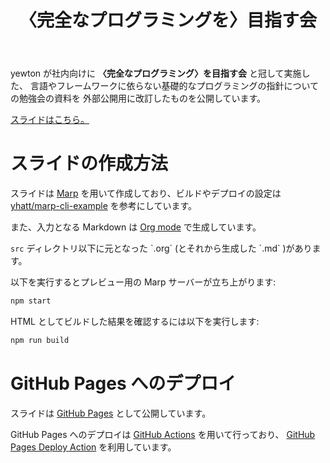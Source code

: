 #+title: 〈完全なプログラミングを〉目指す会

yewton が社内向けに *〈完全なプログラミング〉を目指す会* と冠して実施した、
言語やフレームワークに依らない基礎的なプログラミングの指針についての勉強会の資料を
外部公開用に改訂したものを公開しています。

[[https://yewton.github.io/kanpro/][スライドはこちら。]]

* スライドの作成方法

スライドは [[https://github.com/marp-team/marp][Marp]] を用いて作成しており、ビルドやデプロイの設定は [[https://github.com/yhatt/marp-cli-example][yhatt/marp-cli-example]] を参考にしています。

また、入力となる Markdown は [[https://orgmode.org/][Org mode]] で生成しています。

=src= ディレクトリ以下に元となった `.org` (とそれから生成した `.md` )があります。

以下を実行するとプレビュー用の Marp サーバーが立ち上がります:

#+begin_src sh
npm start
#+end_src

HTML としてビルドした結果を確認するには以下を実行します:

#+begin_src sh
npm run build
#+end_src

* GitHub Pages へのデプロイ

スライドは [[https://help.github.com/en/github/working-with-github-pages/about-github-pages][GitHub Pages]] として公開しています。

GitHub Pages へのデプロイは [[https://help.github.com/en/actions/automating-your-workflow-with-github-actions/about-github-actions][GitHub Actions]] を用いて行っており、
[[https://github.com/JamesIves/github-pages-deploy-action][GitHub Pages Deploy Action]] を利用しています。

